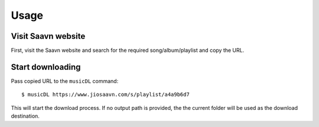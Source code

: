 =====
Usage
=====

Visit Saavn website
-------------------

First, visit the Saavn website and search for the required song/album/playlist and copy the URL.

Start downloading
-----------------

Pass copied URL to the ``musicDL`` command::

    $ musicDL https://www.jiosaavn.com/s/playlist/a4a9b6d7

This will start the download process.
If no output path is provided, the the current folder will be used as the download destination.
